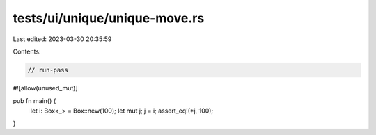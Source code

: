 tests/ui/unique/unique-move.rs
==============================

Last edited: 2023-03-30 20:35:59

Contents:

.. code-block:: rs

    // run-pass
#![allow(unused_mut)]

pub fn main() {
    let i: Box<_> = Box::new(100);
    let mut j;
    j = i;
    assert_eq!(*j, 100);
}


